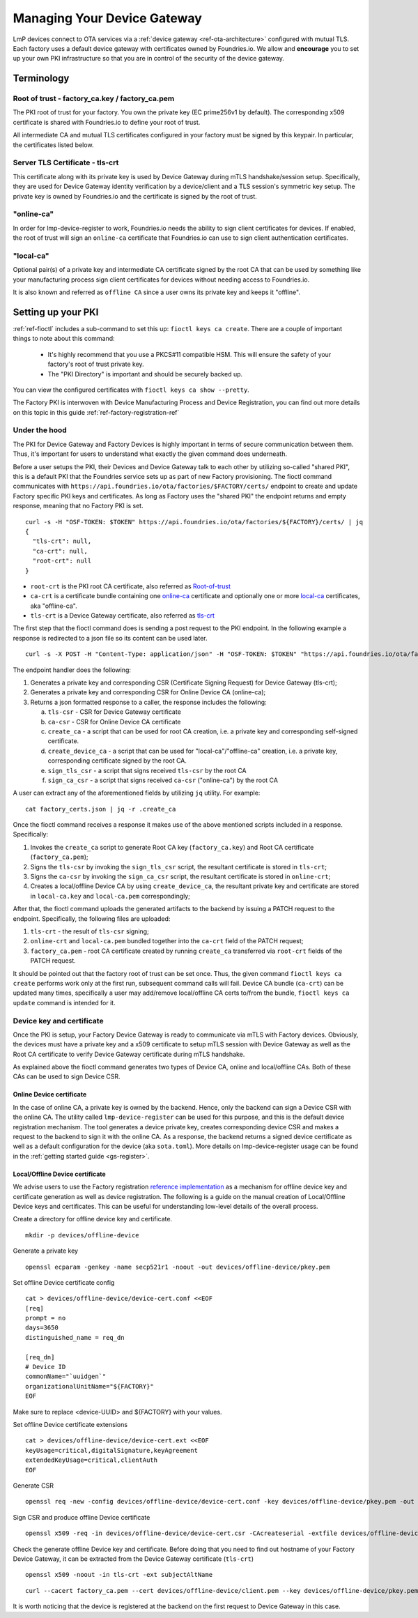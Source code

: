 .. _ref-device-gateway:

Managing Your Device Gateway
============================

LmP devices connect to OTA services via a
:ref:`device gateway <ref-ota-architecture>` configured with
mutual TLS. Each factory uses a default device gateway with
certificates owned by Foundries.io. We allow and **encourage**
you to set up your own PKI infrastructure so that you are in control
of the security of the device gateway.

Terminology
-----------

.. _Root-of-trust:

Root of trust - factory_ca.key / factory_ca.pem
~~~~~~~~~~~~~~~~~~~~~~~~~~~~~~~~~~~~~~~~~~~~~~~

The PKI root of trust for your factory. You own the private key
(EC prime256v1 by default). The corresponding x509 certificate is shared
with Foundries.io to define your root of trust.

All intermediate CA and mutual TLS certificates configured in your factory  must be signed
by this keypair. In particular, the certificates listed below.

.. _tls-crt:

Server TLS Certificate - tls-crt
~~~~~~~~~~~~~~~~~~~~~~~~~~~~~~~~

This certificate along with its private key is used by Device Gateway
during mTLS handshake/session setup.
Specifically, they are used for Device Gateway identity verification by a device/client
and a TLS session's symmetric key setup.
The private key is owned by Foundries.io and the certificate is signed by the root of trust.

.. _online-ca:

"online-ca"
~~~~~~~~~~~

In order for lmp-device-register to work, Foundries.io needs the
ability to sign client certificates for devices. If enabled, the
root of trust will sign an ``online-ca`` certificate that Foundries.io can use
to sign client authentication certificates.

.. _local-ca:

"local-ca"
~~~~~~~~~~
Optional pair(s) of a private key and intermediate CA certificate signed by the root CA that can be used by something like your
manufacturing process sign client certificates for devices without needing access to Foundries.io.

It is also known and referred as ``offline CA`` since a user owns its private key and keeps it "offline".

  .. figure:: /_static/ca_certs.png
     :align: center
     :scale: 90 %
     :alt: PKI hierarchy

Setting up your PKI
-------------------

:ref:`ref-fioctl` includes a sub-command to set this up:
``fioctl keys ca create``. There are a couple of important things to
note about this command:

 * It's highly recommend that you use a PKCS#11 compatible HSM. This
   will ensure the safety of your factory's root of trust private key.

 * The "PKI Directory" is important and should be securely backed
   up.

You can view the configured certificates with
``fioctl keys ca show --pretty``.

The Factory PKI is interwoven with Device Manufacturing Process and Device Registration,
you can find out more details on this topic in this guide :ref:`ref-factory-registration-ref`

Under the hood
~~~~~~~~~~~~~~

The PKI for Device Gateway and Factory Devices is highly important in terms of secure communication between them.
Thus, it's important for users to understand what exactly the given command does underneath.

Before a user setups the PKI, their Devices and Device Gateway talk to each other by utilizing so-called "shared PKI",
this is a default PKI that the Foundries service sets up as part of new Factory provisioning.
The fioctl command communicates with ``https://api.foundries.io/ota/factories/$FACTORY/certs/``
endpoint to create and update Factory specific PKI keys and certificates. As long as Factory uses the "shared PKI"
the endpoint returns and empty response, meaning that no Factory PKI is set.
::

    curl -s -H "OSF-TOKEN: $TOKEN" https://api.foundries.io/ota/factories/${FACTORY}/certs/ | jq
    {
      "tls-crt": null,
      "ca-crt": null,
      "root-crt": null
    }

* ``root-crt`` is the PKI root CA certificate, also referred as Root-of-trust_
* ``ca-crt`` is a certificate bundle containing one online-ca_ certificate and optionally one or more local-ca_ certificates, aka "offline-ca".
* ``tls-crt`` is a Device Gateway certificate, also referred as tls-crt_


The first step that the fioctl command does is sending a post request to the PKI endpoint.
In the following example a response is redirected to a json file so its content can be used later.

::

    curl -s -X POST -H "Content-Type: application/json" -H "OSF-TOKEN: $TOKEN" "https://api.foundries.io/ota/factories/${FACTORY}/certs/" | jq . > factory_certs.json

The endpoint handler does the following:

1. Generates a private key and corresponding CSR (Certificate Signing Request) for Device Gateway (tls-crt);
2. Generates a private key and corresponding CSR for Online Device CA (online-ca);
3. Returns a json formatted response to a caller, the response includes the following:

   a. ``tls-csr`` - CSR for Device Gateway certificate
   b. ``ca-csr`` - CSR for Online Device CA certificate
   c. ``create_ca`` - a script that can be used for root CA creation, i.e. a private key and corresponding self-signed certificate.
   d. ``create_device_ca`` - a script that can be used for "local-ca"/"offline-ca" creation, i.e. a private key, corresponding certificate signed by the root CA.
   e. ``sign_tls_csr`` - a script that signs received ``tls-csr`` by the root CA
   f. ``sign_ca_csr`` - a script that signs received ``ca-csr`` ("online-ca") by the root CA

A user can extract any of the aforementioned fields by utilizing ``jq`` utility. For example:

::

    cat factory_certs.json | jq -r .create_ca

Once the fioctl command receives a response it makes use of the above mentioned scripts included in a response.
Specifically:

1. Invokes the ``create_ca`` script to generate Root CA key (``factory_ca.key``) and Root CA certificate (``factory_ca.pem``);
2. Signs the ``tls-csr`` by invoking the ``sign_tls_csr`` script, the resultant certificate is stored in ``tls-crt``;
3. Signs the ``ca-csr`` by invoking the ``sign_ca_csr`` script, the resultant certificate is stored in ``online-crt``;
4. Creates a local/offline Device CA by using ``create_device_ca``, the resultant private key and certificate are stored in ``local-ca.key`` and ``local-ca.pem`` correspondingly;

After that, the fioctl command uploads the generated artifacts to the backend by issuing a PATCH request to the endpoint.
Specifically, the following files are uploaded:

1. ``tls-crt`` - the result of ``tls-csr`` signing;
2. ``online-crt`` and ``local-ca.pem`` bundled together into the ``ca-crt`` field of the PATCH request;
3. ``factory_ca.pem`` - root CA certificate created by running ``create_ca`` transferred via ``root-crt`` fields of the PATCH request.

It should be pointed out that the factory root of trust can be set once.
Thus, the given command ``fioctl keys ca create`` performs work only at the first run, subsequent command calls will fail.
Device CA bundle (``ca-crt``) can be updated many times, specifically a user may add/remove local/offline CA certs to/from the bundle,
``fioctl keys ca update`` command is intended for it.

Device key and certificate
~~~~~~~~~~~~~~~~~~~~~~~~~~
Once the PKI is setup, your Factory Device Gateway is ready to communicate via mTLS with Factory devices.
Obviously, the devices must have a private key and a x509 certificate to setup mTLS session with Device Gateway
as well as the Root CA certificate to verify Device Gateway certificate during mTLS handshake.

As explained above the fioctl command generates two types of Device CA, online and local/offline CAs.
Both of these CAs can be used to sign Device CSR.

Online Device certificate
*************************
In the case of online CA, a private key is owned by the backend. Hence, only the backend can sign a Device CSR with the online CA.
The utility called ``lmp-device-register`` can be used for this purpose,
and this is the default device registration mechanism. The tool generates a device private key,
creates corresponding device CSR and makes a request to the backend to sign it with the online CA.
As a response, the backend returns a signed device certificate as well as a default configuration for the device (aka ``sota.toml``).
More details on lmp-device-register usage can be found in the :ref:`getting started guide <gs-register>`.

Local/Offline Device certificate
********************************

We advise users to use the Factory registration `reference implementation`_ as a mechanism for
offline device key and certificate generation as well as device registration.
The following is a guide on the manual creation of Local/Offline Device keys and certificates.
This can be useful for understanding low-level details of the overall process.


Create a directory for offline device key and certificate.
::

    mkdir -p devices/offline-device


Generate a private key
::

    openssl ecparam -genkey -name secp521r1 -noout -out devices/offline-device/pkey.pem


Set offline Device certificate config
::

   cat > devices/offline-device/device-cert.conf <<EOF
   [req]
   prompt = no
   days=3650
   distinguished_name = req_dn

   [req_dn]
   # Device ID
   commonName="`uuidgen`"
   organizationalUnitName="${FACTORY}"
   EOF

Make sure to replace <device-UUID> and ${FACTORY} with your values.

Set offline Device certificate extensions
::

   cat > devices/offline-device/device-cert.ext <<EOF
   keyUsage=critical,digitalSignature,keyAgreement
   extendedKeyUsage=critical,clientAuth
   EOF

Generate CSR

::

    openssl req -new -config devices/offline-device/device-cert.conf -key devices/offline-device/pkey.pem -out devices/offline-device/device-cert.csr

Sign CSR and produce offline Device certificate

::

    openssl x509 -req -in devices/offline-device/device-cert.csr -CAcreateserial -extfile devices/offline-device/device-cert.ext -CAkey local-ca.key -CA local-ca.pem -out devices/offline-device/client.pem


Check the generate offline Device key and certificate.
Before doing that you need to find out hostname of your Factory Device Gateway,
it can be extracted from the Device Gateway certificate (``tls-crt``)

::

   openssl x509 -noout -in tls-crt -ext subjectAltName

::

    curl --cacert factory_ca.pem --cert devices/offline-device/client.pem --key devices/offline-device/pkey.pem https://<device-gateway-ID>.ota-lite.foundries.io:8443/repo/targets.json | jq

It is worth noticing that the device is registered at the backend on the first request to Device Gateway in this case.


.. _reference implementation:
   https://github.com/foundriesio/factory-registration-ref
